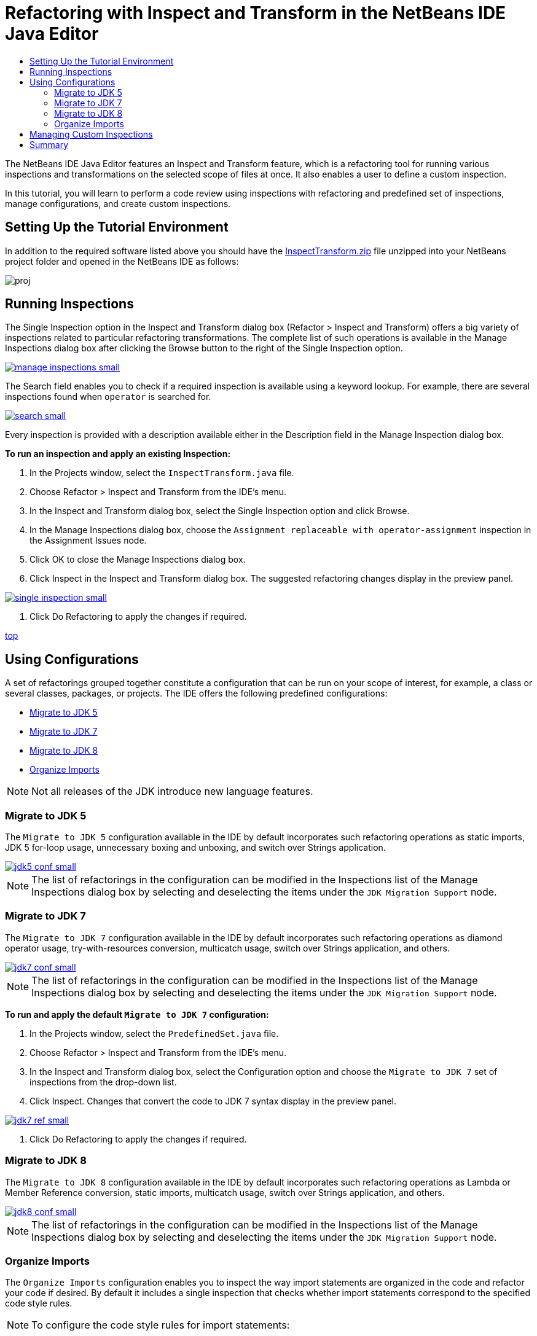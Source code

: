 // 
//     Licensed to the Apache Software Foundation (ASF) under one
//     or more contributor license agreements.  See the NOTICE file
//     distributed with this work for additional information
//     regarding copyright ownership.  The ASF licenses this file
//     to you under the Apache License, Version 2.0 (the
//     "License"); you may not use this file except in compliance
//     with the License.  You may obtain a copy of the License at
// 
//       http://www.apache.org/licenses/LICENSE-2.0
// 
//     Unless required by applicable law or agreed to in writing,
//     software distributed under the License is distributed on an
//     "AS IS" BASIS, WITHOUT WARRANTIES OR CONDITIONS OF ANY
//     KIND, either express or implied.  See the License for the
//     specific language governing permissions and limitations
//     under the License.
//

= Refactoring with Inspect and Transform in the NetBeans IDE Java Editor
:jbake-type: tutorial
:jbake-tags: tutorials 
:jbake-status: published
:syntax: true
:icons: font
:source-highlighter: pygments
:toc: left
:toc-title:
:description: Refactoring with Inspect and Transform in the NetBeans IDE Java Editor - Apache NetBeans
:keywords: Apache NetBeans, Tutorials, Refactoring with Inspect and Transform in the NetBeans IDE Java Editor

The NetBeans IDE Java Editor features an Inspect and Transform feature, which is a refactoring tool for running various inspections and transformations on the selected scope of files at once. It also enables a user to define a custom inspection.

In this tutorial, you will learn to perform a code review using inspections with refactoring and predefined set of inspections, manage configurations, and create custom inspections.

== Setting Up the Tutorial Environment

In addition to the required software listed above you should have the link:https://netbeans.org/projects/samples/downloads/download/Samples/Java/inspecttransform.zip[+InspectTransform.zip+] file unzipped into your NetBeans project folder and opened in the NetBeans IDE as follows:

image::images/proj.png[]


== Running Inspections

The Single Inspection option in the Inspect and Transform dialog box (Refactor > Inspect and Transform) offers a big variety of inspections related to particular refactoring transformations. The complete list of such operations is available in the Manage Inspections dialog box after clicking the Browse button to the right of the Single Inspection option.

[.feature]
--
image::images/manage-inspections-small.png[role="left", link="images/manage-inspections.png"]
--

The Search field enables you to check if a required inspection is available using a keyword lookup. For example, there are several inspections found when  ``operator``  is searched for.

[.feature]
--
image::images/search-small.png[role="left", link="images/search.png"]
--

Every inspection is provided with a description available either in the Description field in the Manage Inspection dialog box.

*To run an inspection and apply an existing Inspection:*

1. In the Projects window, select the  ``InspectTransform.java``  file.
2. Choose Refactor > Inspect and Transform from the IDE's menu.
3. In the Inspect and Transform dialog box, select the Single Inspection option and click Browse.
4. In the Manage Inspections dialog box, choose the  ``Assignment replaceable with operator-assignment``  inspection in the Assignment Issues node.
5. Click OK to close the Manage Inspections dialog box.
6. Click Inspect in the Inspect and Transform dialog box.
The suggested refactoring changes display in the preview panel.

[.feature]
--
image::images/single-inspection-small.png[role="left", link="images/single-inspection.png"]
--

7. Click Do Refactoring to apply the changes if required.

<<top,top>>

== Using Configurations

A set of refactorings grouped together constitute a configuration that can be run on your scope of interest, for example, a class or several classes, packages, or projects. The IDE offers the following predefined configurations:

* <<migrate5,Migrate to JDK 5>>
* <<convert,Migrate to JDK 7>>
* <<migrate8,Migrate to JDK 8>>
* <<organize,Organize Imports>>

NOTE: Not all releases of the JDK introduce new language features. 

=== Migrate to JDK 5

The  ``Migrate to JDK 5``  configuration available in the IDE by default incorporates such refactoring operations as static imports, JDK 5 for-loop usage, unnecessary boxing and unboxing, and switch over Strings application.

[.feature]
--
image::images/jdk5-conf-small.png[role="left", link="images/jdk5-conf.png"]
--

NOTE: The list of refactorings in the configuration can be modified in the Inspections list of the Manage Inspections dialog box by selecting and deselecting the items under the  ``JDK Migration Support``  node.

=== Migrate to JDK 7

The  ``Migrate to JDK 7``  configuration available in the IDE by default incorporates such refactoring operations as diamond operator usage, try-with-resources conversion, multicatch usage, switch over Strings application, and others.

[.feature]
--
image::images/jdk7-conf-small.png[role="left", link="images/jdk7-conf.png"]
--

NOTE: The list of refactorings in the configuration can be modified in the Inspections list of the Manage Inspections dialog box by selecting and deselecting the items under the  ``JDK Migration Support``  node.

*To run and apply the default  ``Migrate to JDK 7``  configuration:*

1. In the Projects window, select the  ``PredefinedSet.java``  file.
2. Choose Refactor > Inspect and Transform from the IDE's menu.
3. In the Inspect and Transform dialog box, select the Configuration option and choose the  ``Migrate to JDK 7``  set of inspections from the drop-down list.
4. Click Inspect.
Changes that convert the code to JDK 7 syntax display in the preview panel.

[.feature]
--
image::images/jdk7-ref-small.png[role="left", link="images/jdk7-ref.png"]
--

5. Click Do Refactoring to apply the changes if required.

=== Migrate to JDK 8

The  ``Migrate to JDK 8``  configuration available in the IDE by default incorporates such refactoring operations as Lambda or Member Reference conversion, static imports, multicatch usage, switch over Strings application, and others.

[.feature]
--
image::images/jdk8-conf-small.png[role="left", link="images/jdk8-conf.png"]
--

NOTE: The list of refactorings in the configuration can be modified in the Inspections list of the Manage Inspections dialog box by selecting and deselecting the items under the  ``JDK Migration Support``  node.

=== Organize Imports

The  ``Organize Imports``  configuration enables you to inspect the way import statements are organized in the code and refactor your code if desired. By default it includes a single inspection that checks whether import statements correspond to the specified code style rules.

NOTE: To configure the code style rules for import statements:

1. Choose Tools > Options > Editor > Formatting in the main IDE toolbar.
2. Select Java in the Language drop-down list.
3. Select Imports in the Category drop-down list.
4. Specify the available options as required.

[.feature]
--
image::images/org-imports-small.png[role="left", link="images/org-imports.png"]
--

5. Click OK to save your edits.

*To run and apply the default  ``Organize Imports `` configuration:*

1. In the Projects window, select the  ``Imports.java``  file.
2. Choose Refactor > Inspect and Transform from the IDE's menu.
3. In the Inspect and Transform dialog box, select the Configuration option and choose the  ``Organize Imports``  item.
4. Click Inspect.
The preview panel displays one occurrence proposed for the Import section of the  ``Imports.java``  file to make it aligned with the specified code style rules.

[.feature]
--
image::images/imports-ref-small.png[role="left", link="images/imports-ref.png"]
--

5. Click Do Refactoring to apply the changes if necessary.

<<top,top>>

== Managing Custom Inspections

A custom inspection can be created to instruct the IDE what code structures are to be found and how to transform them.

NOTE: To avoid adding a duplicate inspection to the IDE, choose Refactor > Inspect and Transform from the main menu, click either Manage or Browse, and, in the Manage Inspections dialog box, use the Search field to look for the required inspection prior to creating a new inspection.

*To create a custom inspection:*

1. Choose Refactor > Inspect and Transform from the IDE's menu.
2. In the Inspect and Transform dialog box, click either Manage or Browse.
3. In the Manage Inspections dialog box, click New.
A  ``Custom > Inspection``  node is created in the Inspections list.

[.feature]
--
image::images/custom-hint-small.png[role="left", link="images/custom-hint.png"]
--

4. (Optional) Right-click  ``Inspection`` , choose Rename from the popup menu, specify the name required for your custom inspection (for example,  ``MyCustomInspection`` ), and press Enter.
5. Click Edit Script. The Script text area displays.

[.feature]
--
image::images/script-small.png[role="left", link="images/script.png"]
--

6. Type the inspection description and code in the Script text area or click Open in Editor and specify the same in the  ``MyCustomInspection.hint``  file.

[.feature]
--
image::images/hint-file-small.png[role="left", link="images/hint-file.png"]
--

7. Click Save below the Script text area or press Ctrl-S in the Editor to save your edits.
8. Click OK to close the Manage Inspections dialog box or close the  ``MyCustomInspection.hint``  file in the Editor.
Your custom inspection is done and ready to be applied.

*To run the custom inspection you created:*

1. Choose Refactor > Inspect and Transform from the IDE's menu.
2. In the Inspect list of the Inspect and Transform dialog box, specify a file, package, or project(s) to be inspected. Alternatively, click the button to the right to open the Custom Scope dialog box and specify the custom code to be inspected.
3. Select the Single Inspection option and choose the  ``MyCustomInspection``  inspection.

[.feature]
--
image::images/mycustomhint-small.png[role="left", link="images/mycustomhint.png"]
--

4. Click Inspect.
The suggested refactoring changes display in the preview panel.
5. Click Do Refactoring to apply the changes if required.

<<top,top>>

== Summary

This tutorial covers most frequent usages of the Inspect and Transform feature. Please note that with the Inspect and Transform functionality you can also perform custom refactoring at project scope, or apply particular refactoring configurations to several projects open in the IDE, etc.

<<top,top>>
